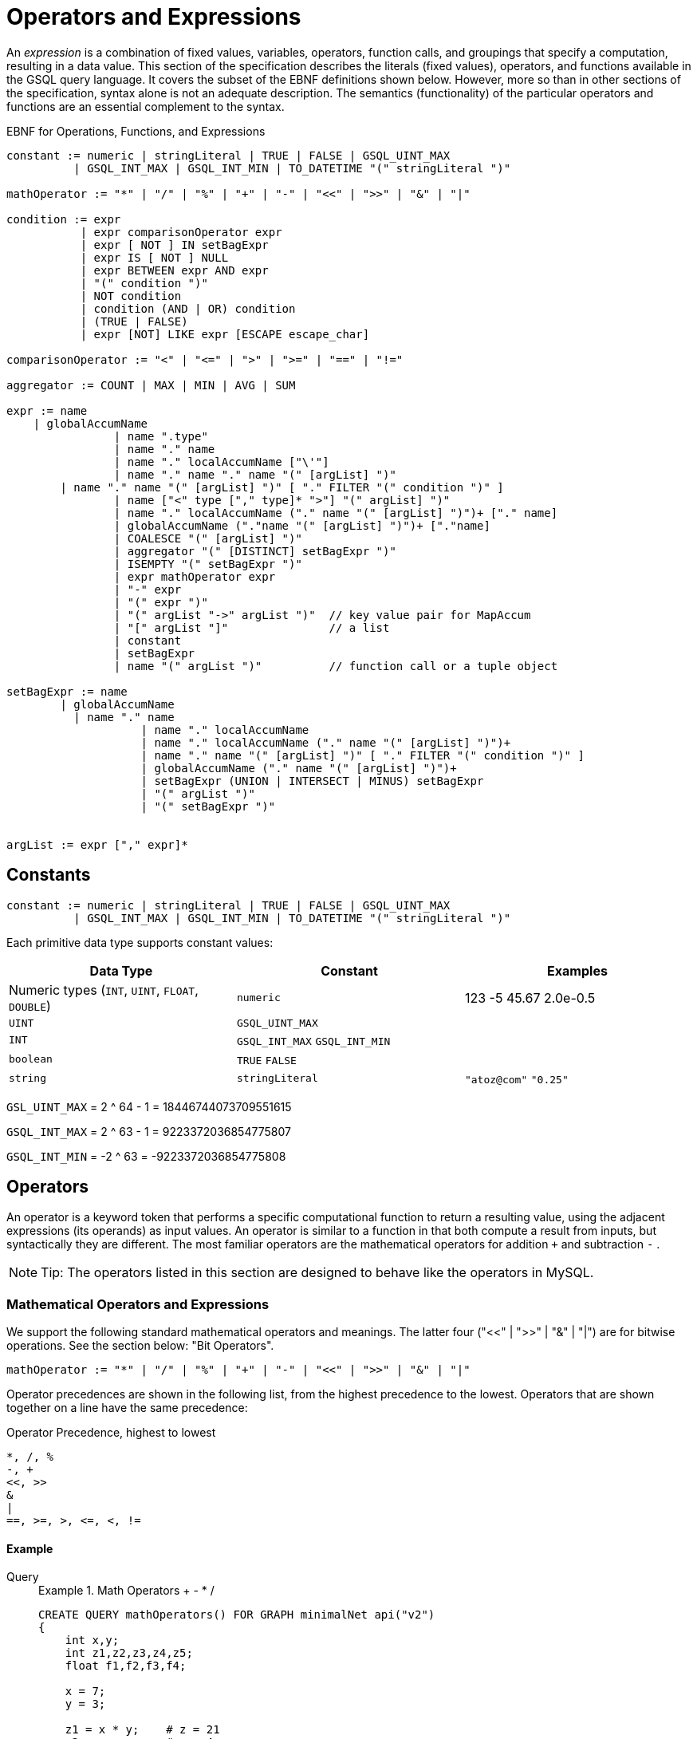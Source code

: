 = Operators and Expressions

An _expression_ is a combination of fixed values, variables, operators, function calls, and groupings that specify a computation, resulting in a data value. This section of the specification describes the literals (fixed values), operators, and functions available in the GSQL query language. It covers the subset of the EBNF definitions shown below. However, more so than in other sections of the specification, syntax alone is not an adequate description. The semantics (functionality) of the particular operators and functions are an essential complement to the syntax.

.EBNF for Operations, Functions, and Expressions
[source,ebnf]
----
constant := numeric | stringLiteral | TRUE | FALSE | GSQL_UINT_MAX
          | GSQL_INT_MAX | GSQL_INT_MIN | TO_DATETIME "(" stringLiteral ")"

mathOperator := "*" | "/" | "%" | "+" | "-" | "<<" | ">>" | "&" | "|"

condition := expr
           | expr comparisonOperator expr
           | expr [ NOT ] IN setBagExpr
           | expr IS [ NOT ] NULL
           | expr BETWEEN expr AND expr
           | "(" condition ")"
           | NOT condition
           | condition (AND | OR) condition
           | (TRUE | FALSE)
           | expr [NOT] LIKE expr [ESCAPE escape_char]

comparisonOperator := "<" | "<=" | ">" | ">=" | "==" | "!="

aggregator := COUNT | MAX | MIN | AVG | SUM

expr := name
    | globalAccumName
		| name ".type"
		| name "." name
		| name "." localAccumName ["\'"]
		| name "." name "." name "(" [argList] ")"
        | name "." name "(" [argList] ")" [ "." FILTER "(" condition ")" ]
		| name ["<" type ["," type]* ">"] "(" argList] ")"
		| name "." localAccumName ("." name "(" [argList] ")")+ ["." name]
		| globalAccumName ("."name "(" [argList] ")")+ ["."name]
		| COALESCE "(" [argList] ")"
		| aggregator "(" [DISTINCT] setBagExpr ")"
		| ISEMPTY "(" setBagExpr ")"
		| expr mathOperator expr
		| "-" expr
		| "(" expr ")"
		| "(" argList "->" argList ")"	// key value pair for MapAccum
		| "[" argList "]"               // a list
		| constant
		| setBagExpr
		| name "(" argList ")"          // function call or a tuple object
		
setBagExpr := name
        | globalAccumName
    	  | name "." name
		    | name "." localAccumName
		    | name "." localAccumName ("." name "(" [argList] ")")+
		    | name "." name "(" [argList] ")" [ "." FILTER "(" condition ")" ]
		    | globalAccumName ("." name "(" [argList] ")")+
		    | setBagExpr (UNION | INTERSECT | MINUS) setBagExpr
		    | "(" argList ")"
		    | "(" setBagExpr ")"


argList := expr ["," expr]*
----



== Constants

[source,ebnf]
----
constant := numeric | stringLiteral | TRUE | FALSE | GSQL_UINT_MAX
          | GSQL_INT_MAX | GSQL_INT_MIN | TO_DATETIME "(" stringLiteral ")"
----

Each primitive data type supports constant values:

|===
| Data Type | Constant | Examples

| Numeric types (`INT`, `UINT`, `FLOAT`, `DOUBLE`)
| `numeric`
| 123  -5  45.67  2.0e-0.5

| `UINT`
| `GSQL_UINT_MAX`
|

| `INT`
| `GSQL_INT_MAX`  `GSQL_INT_MIN`
|

| `boolean`
| `TRUE`  `FALSE`
|

| `string`
| `stringLiteral`
| `"atoz@com"`  `"0.25"`
|===

`GSL_UINT_MAX` = 2 {caret} 64 - 1 = 18446744073709551615

`GSQL_INT_MAX` = 2 {caret} 63 - 1 =  9223372036854775807

`GSQL_INT_MIN` = -2 {caret} 63     = -9223372036854775808

== Operators

An operator is a keyword token that performs a specific computational function to return a resulting value, using the adjacent expressions (its operands) as input values.  An operator is similar to a function in that both compute a result from inputs, but syntactically they are different. The most familiar operators are the mathematical operators for addition  `+`  and subtraction  `-` .

[NOTE]
====
Tip: The operators listed in this section are designed to behave like the operators in MySQL.
====

=== Mathematical Operators and Expressions

We support the following standard mathematical operators and meanings. The latter four ("<<" | ">>" | "&" | "|") are for bitwise operations.  See the section below: "Bit Operators".

[source,ebnf]
----
mathOperator := "*" | "/" | "%" | "+" | "-" | "<<" | ">>" | "&" | "|"
----

Operator precedences are shown in the following list, from the highest precedence to the lowest. Operators that are shown together on a line have the same precedence:

.Operator Precedence, highest to lowest
[source,test]
----
*, /, %
-, +
<<, >>
&
|
==, >=, >, <=, <, !=
----


==== Example
[tabs]
====
Query::
+
--
.Example 1. Math Operators + - * /
[source,gsql]
----
CREATE QUERY mathOperators() FOR GRAPH minimalNet api("v2")
{
    int x,y;
    int z1,z2,z3,z4,z5;
    float f1,f2,f3,f4;

    x = 7;
    y = 3;

    z1 = x * y;    # z = 21
    z2 = x - y;    # z = 4
    z3 = x + y;    # z = 10
    z4 = x / y;    # z = 2
    z5 = x / 4.0;  # z = 1
    f1 = x / y;    # v = 2
    f2 = x / 4.0;  # v = 1.75
    f3 = x % 3;    # v = 1
    f4 = x % y;    # z = 1

    PRINT x,y;
    PRINT z1 AS xTIMESy, z2 AS xMINUSy, z3 AS xPLUSy, z4 AS xDIVy, z5 AS xDIV4f;
    PRINT f1 AS xDIVy,   f2 AS xDIV4f,  f3 AS xMOD3,  f4 AS xMODy;
}
----
--
Results::
+
--
.mathOperators.json Results
[source,gsql]
----
GSQL > RUN QUERY mathOperators()
{
  "error": false,
  "message": "",
  "version": {
    "edition": "developer",
    "schema": 0,
    "api": "v2"
  },
  "results": [
    {
      "x": 7,
      "y": 3
    },
    {
      "xTIMESy": 21,
      "xPLUSy": 10,
      "xMINUSy": 4,
      "xDIVy": 2,
      "xDIV4f": 1
    },
    {
      "xMODy": 1,
      "xMOD3": 1,
      "xDIVy": 2,
      "xDIV4f": 1.75
    }
  ]
}
----
--
====


=== Boolean Operators

We support the standard Boolean operators and standard order of precedence: AND, OR, NOT

=== Bit Operators

Bit operators (<<, >>, &, and |) operate on integers and return an integer.

.Bit Operators
[source,gsql]
----
CREATE QUERY bitOperationTest() FOR GRAPH minimalNet{
  PRINT 80 >> 2;     # 20
  PRINT 80 << 2;     # 320
  PRINT 2 + 80 >> 4; # 5
  PRINT 2 | 3 ;      # 3
  PRINT 2 & 3 ;      # 2
  PRINT 2 | 3 + 2;   # 7
  PRINT 2 & 3 - 2;   # 0
}
----

=== String Operators

Operator + can be used for concatenating strings.

=== Tuple Fields

The fields of the tuple can be accessed using the dot operator.

== Comparison Operators and Conditions

A condition is an expression that evaluates to a boolean value of either true or false. One type of condition uses the familiar comparison operators. A comparison operator compares two numeric or string values.

[source,ebnf]
----
comparisonOperator := "<" | "<=" | ">" | ">=" | "==" | "!="

condition := expr
           | expr comparisonOperator expr
           | expr [ NOT ] IN setBagExpr
           | expr IS [ NOT ] NULL
           | expr BETWEEN expr AND expr
           | "(" condition ")"
           | NOT condition
           | condition (AND | OR) condition
           | (TRUE | FALSE)
           | expr [NOT] LIKE expr [ESCAPE escape_char]
----

Strings are compared based on standard lexicographical ordering: +
(space) < (digit) < (uppercase_letter) < (lowercase_letter).

[NOTE]
====
The comparison operators treat the STRING COMPRESS type as though it is STRING type.
====

=== BETWEEN expr AND expr

The expression expr1 BETWEEN expr2 AND expr3 is true if the value expr1 is in the range from expr2 to expr3, including the endpoint values. Each expression must be numeric.

" expr1 BETWEEN expr2 AND expr3 " is equivalent to " expr1 <= expr3 AND expr1 >= expr2".

.BETWEEN AND example

[source,gsql]
----
CREATE QUERY mathOperatorBetween() FOR GRAPH minimalNet
{
    int x;
    bool b;
    x = 1;
    b = (x BETWEEN 0 AND 100); PRINT b;  # True
    b = (x BETWEEN 1 AND 2); PRINT b;    # True
    b = (x BETWEEN 0 AND 1); PRINT b;    # True
}
----

=== IS NULL, IS NOT NULL

IS NULL and IS NOT NULL can be used for checking whether an optional parameter is given any value.


==== Example

[tabs]
====
Query::
+
--
.IS NULL example
[source,gsql]
----
CREATE QUERY parameterIsNULL (INT p) FOR GRAPH minimalNet {
  IF p IS NULL THEN
    PRINT "p is null";
  ELSE
    PRINT "p is not null";
  END;
}
----
--
Results::
+
--
.parameterIsNULL.json Results
[source,gsql]
----
GSQL > RUN QUERY parameterIsNULL(_)
{
  "error": false,
  "message": "",
  "version": {
    "edition": "developer",
    "schema": 0,
    "api": "v2"
  },
  "results": [{"p is null": "p is null"}]
}
GSQL > RUN QUERY parameterIsNULL(3)
{
  "error": false,
  "message": "",
  "version": {
    "edition": "developer",
    "schema": 0,
    "api": "v2"
  },
  "results": [{"p is not null": "p is not null"}]
}
----
--
====


[WARNING]
====
Every attribute value stored in GSQL is a valid value, so IS NULL and IS NOT NULL is only effective for query parameters.
====

=== LIKE

[source,gsql]
----
expr [NOT] LIKE expr [ESCAPE escape_char]
----

The `LIKE` operator is used for string pattern matching and can only be used in `WHERE` clauses. The expression ``string1 LIKE string_pattern``evaluates to boolean true if `string1` __matches the pattern in `string_pattern`; otherwise, it is false.

Both operands must be strings. Additionally, while `string1` can be a function call (e.g. `lower(string_variable)`, `string_pattern` must be a string literal or a parameter. A `string_pattern` __can contain characters as well as the following wildcard and other special symbols, in order to express a pattern (``<char_list>``indicates a placeholder):

|===
| Character or syntax | Description | Example

| `%`
| Matches zero or more characters.
| `%abc%` matches any string which contains the sequence `"abc"`.

| `_`(underscore)
| Matches any single character.
| ``_abc_e``matches any 6-character string where the 2nd to 4th characters are `"abc"` and the last character is `"e"`.

| `[<char_list>]`
| Matches any character in a char list. A char list is a concatenated character set, with no separators.
| ``[Tiger]``matches either `T`, `i`, `g`, `e`, or `r`.

| `+[^<char_list>]+`
| Matches any character NOT in a char list.
| ``+[^qxz]+``matches any character other than `q`, `x`, or `z`.

| `[!<char_list>]`
| Matches any character NOT in a char list.
|

| `α-β`
| (Special syntax within a char list) matches a character in the range from α to β. A char list can have multiple ranges.
| ``[a-mA-M0-3]``matches a letter from a to m, upper or lower case, or a digit from 0 to 3.

| `\\`
| (Special syntax within a char list)  matches the character `\`
|

| `\\]`
| (Special syntax within a char list) matches the character `]` No special treatment is needed for [ inside a char list.
| ``%[\\]!]``matches any string which ends with either `]` or `!`
|===

==== `ESCAPE escape_char`

The optional `ESCAPE escape_char` clause is used to define an escape character. When `escape_char` occurs in `string_pattern`, then the next character is interpreted literally, instead of as a pattern matching operator. For example, if we want to specify the pattern "any string ending with the `'%'` character", we could use +
`"%\%" ESCAPE "\"`

The first `"%"` has its usual pattern-matching meaning "zero or more characters".  +
`"\%"` means a literal percentage character, because it starts with the escape character `"\"`.

==== Example

[tabs]
====
Query::
+
--
.Example query using LIKE operator
[source,gsql]
----
CREATE QUERY printAPosts(/* Parameters here */) FOR GRAPH socialNet {
  /* Write query logic here */
  posts = {post.*};
	aPosts = SELECT v FROM posts:v		
                WHERE v.subject LIKE "%a%";  // Return all posts that has the
                                             // character "a" in its subject
	PRINT aPosts;
}
----
--

Results::
+
--
[source,json]
----
{
  "error": false,
  "message": "",
  "version": {
    "schema": 0,
    "edition": "enterprise",
    "api": "v2"
  },
  "results": [{"aPosts": [
    {
      "v_id": "2",
      "attributes": {
        "postTime": "2011-02-03 01:02:42",
        "subject": "query languages"
      },
      "v_type": "post"
    },
    {
      "v_id": "8",
      "attributes": {
        "postTime": "2011-02-03 17:05:52",
        "subject": "cats"
      },
      "v_type": "post"
    },
    {
      "v_id": "0",
      "attributes": {
        "postTime": "2010-01-12 11:22:05",
        "subject": "Graphs"
      },
      "v_type": "post"
    },
    {
      "v_id": "1",
      "attributes": {
        "postTime": "2011-03-03 23:02:00",
        "subject": "tigergraph"
      },
      "v_type": "post"
    }
  ]}]
}
----
--
====

== Vertex, edge, and accumulator attributes

=== Accessing attributes

Attributes on vertices or edges are defined in the graph schema. Additionally, each vertex and edge has a built-in STRING attribute called *type* which represents the user-defined type of that edge or vertex. These attributes, including *type,* can be accessed for a particular edge or vertex with the dot operator:

.Accessing attributes with a known name.
[source,ebnf]
----
name ".type"   // read only. Returns vertexType or edgeType of name
name "." attrName // read/write. Accesses attribute called attrName
----


.Dynamic query support
[NOTE]
====
The name of the attribute can be parameterized using the *getAttr* and *setAttr* xref:querying:func/vertex-methods.adoc[vertex functions], described later in this section. This allows you to write xref:querying:query-operations.adoc#_dynamic_querying[dynamic query] procedures where the attribute names are specified when you run the query.
====

For example, the following code snippet shows two different SELECT statements which produce equivalent results. The first uses the dot operator on the vertex variable *v* to access the "subject" attribute, which is defined in the graph schema. The FROM clause in the first SELECT statement necessitates that any target vertices will be of type "post" (also defined in the graph schema). The second SELECT schema checks that the vertex variable v's type is a "post" vertex by using the dot operator to access the built-in *type* attribute.

==== Example
[tabs]
====
Query::
+
--
.Accessing vertex variable attributes
[source,gsql]
----
CREATE QUERY coffeeRelatedPosts() FOR GRAPH socialNet
{
    allVertices = {ANY};
    results = SELECT v FROM allVertices:s -(:e)-> post:v WHERE v.subject == "coffee";
    PRINT results;
    results = SELECT v FROM allVertices:s -(:e)-> :v WHERE v.type == "post" AND v.subject == "coffee";
    PRINT results;
}
----
--

Results::
+
--
.Results for Query `coffeeRelatedPosts`
[source,json]
----
{
  "error": false,
  "message": "",
  "version": {
    "edition": "developer",
    "schema": 0,
    "api": "v2"
  },
  "results": [
    {"results": [{
      "v_id": "4",
      "attributes": {
        "postTime": "2011-02-07 05:02:51",
        "subject": "coffee"
      },
      "v_type": "post"
    }]},
    {"results": [{
      "v_id": "4",
      "attributes": {
        "postTime": "2011-02-07 05:02:51",
        "subject": "coffee"
      },
      "v_type": "post"
    }]}
  ]
}
----
--
====


=== Accumulator Functions

This section describes functions that apply to all or most accumulators. Other accumulator functions for each accumulator type are illustrated in the "Accumulator Type" section.

==== Previous value of accumulator

The tick operator ( ' ) can be used to read the value of an accumulator as it was at the start an ACCUM clause, before any changes that took place within the ACCUM clause. It can only be used in the POST-ACCUM clause. A typical use is to compare the value of the accumulator before and after the ACCUM clause.  The PageRank algorithm provides a good example:

[source,gsql]
----
v = SELECT s
    FROM start:s - (e_type:e) -> :t
    ACCUM t.@received_score += s.@score/(s.outdegree(e_type))
    POST-ACCUM s.@score = (1.0 - damping) + damping * s.@received_score,
               s.@received_score = 0,
               @@max_diff += abs(s.@score - s.@score');
----

In the last line, we compute `@@max_diff` as the absolute value of the difference between the post-ACCUM score (`s.@score`) and the pre-ACCUM score (`s.@score'`).

== Set/Bag Expression and Operators

SELECT blocks take an input vertex set and perform various selection and filtering operations to produce an output set. Therefore, _set/bag expressions_ and their operators are a useful and powerful part of the GSQL query language. A set/bag expression can use either SetAccum or BagAccum.

.EBNF
[source,ebnf]
----
setBagExpr := name
        | globalAccumName
    	  | name "." name
		    | name "." localAccumName
		    | name "." localAccumName ("." name "(" [argList] ")")+
		    | name "." name "(" [argList] ")" [ "." FILTER "(" condition ")" ]
		    | globalAccumName ("." name "(" [argList] ")")+
		    | setBagExpr (UNION | INTERSECT | MINUS) setBagExpr
		    | "(" argList ")"
		    | "(" setBagExpr ")"
----



=== Set/Bag expression operators - UNION, INTERSECT, MINUS

The operators are straightforward, when two operands are both sets, the result expression is a set.
When at least one operand is a bag, the result expression is a bag.
If one operand is a bag and the other is a set, the operator treats the set operand as a bag containing one of each value.

==== Set/bag operator examples
[tabs]
====
Query::
+
--
.Set/Bag Operator Examples
[source,gsql]
----
# Demonstrate Set & Bag operators
CREATE QUERY setOperatorsEx() FOR GRAPH minimalNet   {
  SetAccum<INT> @@setA, @@setB, @@AunionB, @@AintsctB, @@AminusB;
  BagAccum<INT> @@bagD, @@bagE, @@DunionE, @@DintsctE, @@DminusE;
  BagAccum<INT> @@DminusA, @@DunionA, @@AunionBbag;

  BOOL x;

  @@setA = (1,2,3,4);      PRINT @@setA;
  @@setB = (2,4,6,8);      PRINT @@setB;

  @@AunionB = @@setA UNION @@setB ;      PRINT @@AunionB;   // (1, 2, 3, 4, 6, 8)
  @@AintsctB = @@setA INTERSECT @@setB;  PRINT @@AintsctB;   // (2, 4)
  @@AminusB = @@setA MINUS @@setB ;      PRINT @@AminusB;   // C = (1, 3)

  @@bagD = (1,2,2,3);      PRINT @@bagD;
  @@bagE = (2,3,5,7);      PRINT @@bagE;

  @@DunionE = @@bagD UNION @@bagE;     PRINT @@DunionE;   // (1, 2, 2, 2, 3, 3, 5, 7)
  @@DintsctE = @@bagD INTERSECT @@bagE; PRINT @@DintsctE; // (2, 3)
  @@DminusE = @@bagD MINUS @@bagE;     PRINT @@DminusE;   // (1, 2)
  @@DminusA = @@bagD MINUS @@setA;     PRINT @@DminusA;   // (2)
  @@DunionA = @@bagD UNION @@setA;     PRINT @@DunionA;   // (1, 1, 2, 2, 2, 3, 3, 4)
                                                          // because bag UNION set is a bag
  @@AunionBbag = @@setA UNION @@setB;  PRINT @@AunionBbag;  // (1, 2, 3, 4, 6, 8)
                                                          // because set UNION set is a set
}
----
--

Results::
+
--
.setOperatorsEx Query Results
[source,gsql]
----
GSQL > RUN QUERY setOperatorsEx()
{
  "error": false,
  "message": "",
  "version": {
    "edition": "developer",
    "schema": 0,
    "api": "v2"
  },
  "results": [ {"@@setA": [ 4, 3, 2, 1 ]},
    {"@@setB": [ 8, 6, 4, 2 ]},
    {"@@AunionB": [ 4, 3, 2, 1, 8, 6 ]},
    {"@@AintsctB": [ 4, 2 ]},
    {"@@AminusB": [ 3, 1 ]},
    {"@@bagD": [ 1, 2, 2, 3 ]},
    {"@@bagE": [ 2, 7, 3, 5 ]},
    {"@@DunionE": [ 1, 2, 2, 2, 3, 3, 7, 5 ]},
    {"@@DintsctE": [ 2, 3 ]},
    {"@@DminusE": [ 1, 2 ]},
    {"@@DminusA": [2]},
    {"@@DunionA": [ 1, 1, 2, 2, 2, 3, 3, 4 ]},
    {"@@AunionBbag": [ 6, 8, 1, 2, 3, 4 ]}
  ]
}
----
--
====


The result of these operators is another set or bag, so these operations can be nested and chained to form more complex expressions, such as

[source,text]
----
(setBagExpr_A INTERSECT (setBagExpr_B UNION setBagExpr_C) ) MINUS setBagExpr_D
----

=== Set/Bag Expression Membership Operators

For example , suppose setBagExpr_A is ("a", "b", "c")

[source,text]
----
"a" IN setBagExpr_A            => true
"d" IN setBagExpr_A            => false
"a" NOT IN setBagExpr_A        => false
"d" NOT IN setBagExpr_A        => true
----

The IN and NOT IN operators support all base types on the left-hand side, and any set/bag expression on the right-hand side. The base type must be the same as the accumulator's element type. IN and NOT IN return a BOOL value.

The following example uses NOT IN to exclude neighbors that are on a blocked list.

==== Example
[tabs]
====
Query::
+
--
.Set Membership example
[source,gsql]
----
CREATE QUERY friendsNotInblockedlist (VERTEX<person> seed, SET<VERTEX<person>> blockedList) FOR GRAPH socialNet `{
  Start = {seed};
  Result = SELECT v
      FROM Start:s-(friend:e)-person:v
      WHERE v NOT IN blockedList;
  PRINT Result;
}
----
--

Result::
+
--
.Results for Query `friendsNotInblockedlist`
[source,gsql]
----
GSQL > RUN QUERY friendsNotInblockedlist("person1", ["person2"])
{
  "error": false,
  "message": "",
  "version": {
    "edition": "developer",
    "schema": 0,
    "api": "v2"
  },
  "results": [{"Result": [{
    "v_id": "person8",
    "attributes": {
      "gender": "Male",
      "id": "person8"
    },
    "v_type": "person"
  }]}]
}
----
--
====


== Subqueries

A query defined with a `RETURNS` header following its `CREATE` statement is called a subquery. A subquery acts as a callable function in GSQL. They take parameters, perform a set of actions, and return a value at the end. A subquery must end with a xref:querying:output-statements-and-file-objects.adoc[return statement] to pass its output value to a query. Exactly one type is allowed in the `RETURNS` header, and thus the `RETURN` statement can only return one expression.

A subquery must be created before the query that calls the subquery. A subquery must be installed either before or in the same `INSTALL QUERY` command with the query that calls the subquery.

.Main Components of a Subquery
[source,gsql]
----
CREATE QUERY <query_name>() FOR GRAPH <graph_name> // Parameters are optional
RETURNS (INT) /* A subquery has a RETURNS header specifying
                              its return type */
{
    // ...
    // Query body goes here
    // ...
    RETURN <return_value> /* The return statement of a subquery. Return
                            value must be the same type as specified in
                            the RETURNS header */
}
----



=== Parameter types

A subquery parameter can only be one of the following types:

* Primitives: `INT`, `UINT`, `FLOAT`, `DOUBLE`, `STRING`, `BOOL`
* `VERTEX`
* A set or bag of primitive or `VERTEX` elements

=== Return types

A subquery's return value can be any base type or accumulator type with the following exceptions.

* If the return type is a user-defined tuple type, a HeapAccum type, or a GroupByAccum type,  the user-defined types must be xref:ddl-and-loading:defining-a-graph-schema.adoc#_catalog_level_typedef[defined at the catalog level].
* If the return type is a `BagAccum`. `SetAccum`, or `ListAccum` with a tuple as its element, the tuple does not need to be defined at the catalog level and can be anonymous.

=== *Recursive subqueries*

Recursion is supported for subqueries and a subquery can call itself. Here is an example of a recursive subquery: The following subquery takes a set of persons as starting points, and returns all the friends within a given distance.

[NOTE]
====
While recursive subqueries may look simpler in writing, they are usually not as efficient as iterative subqueries in GSQL.
====

==== Example
[tabs]
====
Subquery::
+
--
[source,gsql]
----
CREATE QUERY subFindFriendsInDistance(SET<VERTEX> seeds, INT distance)
FOR GRAPH friendNet RETURNS (SET<VERTEX>)
{
	IF distance <= 0 THEN   // Base case
	// When distance is 0, return the seed vertices themselves
	  RETURN seeds;
	ELSE
    seed_vs = seeds; // Initialize starting vertices
    // Select 1-hop neighbors from the starting points
	  next_vs = SELECT v FROM seed_vs -(friendship:e)- :v;
		// Find the (distance-1)-hop neighbors of the 1-hop neighbors
		// and return the union of the starting vertices and neighbors
	  RETURN seeds UNION subFindFriendsInDistance(next_vs, distance - 1);
  END;
}
----
--
Query::
+
--
[source, gsql]
----
CREATE QUERY findFriendsInDistance(Vertex<person> p, INT distance) FOR GRAPH friendNet {

	seed = {p};
  //PRINT All Persons;
	PRINT subFindFriendsInDistance(seed, distance) AS friends;
}
----
--

Result::
+
--
Test cases: Starting from `person1`, search to a distance of 1 and a distance of 2.

.`GSQL> RUN QUERY findFriendsInDistance("person1", 1)`
[source,bash]
----
[
  {
    "friends": [
      "person4",
      "person3",
      "person2",
      "person1"
    ]
  }
]
GSQL> RUN QUERY findFriendsInDistance("person1", 2)
[
  {
    "friends": [
      "person4",
      "person9",
      "person3",
      "person2",
      "person6",
      "person8",
      "person1"
    ]
  }
]
----
--
====

== Examples of Expressions

Below is a list of examples of expressions. Note that ( argList ) is a set/bag expression, while [ argList ] is a list expression.

[tabs]
====
Query::
+
--
.Expression Examples
[source,gsql]
----
#Show various types of expressions
CREATE QUERY expressionEx() FOR GRAPH workNet {
  TYPEDEF tuple<STRING countryName, STRING companyName> companyInfo;

  ListAccum<STRING> @companyNames;
  SumAccum<INT> @companyCount;
  SumAccum<INT> @numberOfRelationships;
  ListAccum<companyInfo> @info;
  MapAccum< STRING,ListAccum<STRING> > @@companyEmployeeRelationships;
  SumAccum<INT> @@totalRelationshipCount;

  ListAccum<INT> @@valueList;
  SetAccum<INT> @@valueSet;

  SumAccum<INT> @@a;
  SumAccum<INT> @@b;

  #expr := constant
  @@a = 10;

  #expr := ["@@"] name
  @@b = @@a;

  #expr := expr mathOperator expr
  @@b = @@a + 5;

  #expr := "(" expr ")"
  @@b = (@@a + 5);

  #expr := "-" expr
  @@b = -(@@a + 5);

  PRINT @@a, @@b;

  #expr := "[" argList "]"   // a list
  @@valueList = [1,2,3,4,5];
  @@valueList += [24,80];

  #expr := "(" argList ")"  // setBagExpr
  @@valueSet += (1,2,3,4,5);

  #expr := ( COUNT | ISEMPTY | MAX | MIN | AVG | SUM ) "(" setBagExpr ")"
  PRINT MAX(@@valueList);
  PRINT AVG(@@valueList);

  seed = {ANY};

  company1 = SELECT t FROM seed:s -(worksFor)-> :t WHERE (s.id == "company1");
  company2 = SELECT t FROM seed:s -(worksFor)-> :t WHERE (s.id == "company2");

  #expr := setBagExpr
  worksForBoth = company1 INTERSECT company2;
  PRINT worksForBoth;

  #expr := name "." "type"
  employees = SELECT s FROM seed:s WHERE (s.type == "person");

  employees = SELECT s FROM employees:s -(worksFor)-> :t

    ACCUM
      #expr := name "." ["@"] name
      s.@companyNames += t.id,

      #expr := name "."name "(" [argList] ")" [ "."FILTER "(" condition ")" ]
      s.@numberOfRelationships += s.outdegree(),

      #expr := name ["<" type ["," type"]* ">"] "(" [argList] ")"
      s.@info += companyInfo(t.country, t.id)

   POST-ACCUM
     #expr := name "."localAccumName ("."name "(" [argList] ")")+ ["."name]
     s.@companyCount += s.@companyNames.size(),

    #expr := name "."localAccumName ["\'"]
    @@totalRelationshipCount += s.@companyCount,

  FOREACH comp IN s.@companyNames DO
     #expr := "(" argList "->" argList ")"
     @@companyEmployeeRelationships += (s.id -> comp)
  END;

  PRINT employees;
  PRINT @@totalRelationshipCount;
  PRINT @@companyEmployeeRelationships;

  #expr := globalAccumName ("."name "(" [argList] ")")+ ["."name]
  PRINT @@companyEmployeeRelationships.size();
}
----
--


Results::
+
--
.expressionEx.json Results
[source,json]
----
{
  "error": false,
  "message": "",
  "version": {
    "edition": "developer",
    "schema": 0,
    "api": "v2"
  },
  "results": [
    {
      "@@a": 10,
      "@@b": -15
    },
    {"max(@@valueList)": 80},
    {"avg(@@valueList)": 17},
    {"worksForBoth": [
      {
        "v_id": "person2",
        "attributes": {
          "interestList": ["engineering"],
          "@companyCount": 0,
          "@numberOfRelationships": 0,
          "skillSet": [ 6, 5, 3, 2 ],
          "skillList": [ 2, 3, 5, 6 ],
          "locationId": "chn",
          "interestSet": ["engineering"],
          "@info": [],
          "id": "person2",
          "@companyNames": []
        },
        "v_type": "person"
      },
      {
        "v_id": "person1",
        "attributes": {
          "interestList": [ "management", "financial" ],
          "@companyCount": 0,
          "@numberOfRelationships": 0,
          "skillSet": [ 3, 2, 1 ],
          "skillList": [ 1, 2, 3 ],
          "locationId": "us",
          "interestSet": [ "financial", "management" ],
          "@info": [],
          "id": "person1",
          "@companyNames": []
        },
        "v_type": "person"
      }
    ]},
    {"employees": [
      {
        "v_id": "person4",
        "attributes": {
          "interestList": ["football"],
          "@companyCount": 1,
          "@numberOfRelationships": 1,
          "skillSet": [ 10, 1, 4 ],
          "skillList": [ 4, 1, 10 ],
          "locationId": "us",
          "interestSet": ["football"],
          "@info": [{ "companyName": "company2", "countryName": "chn" }],
          "id": "person4",
          "@companyNames": ["company2"]
        },
        "v_type": "person"
      },
      {
        "v_id": "person12",
        "attributes": {
          "interestList": [
            "music",
            "engineering",
            "teaching",
            "teaching",
            "teaching"
          ],
          "@companyCount": 1,
          "@numberOfRelationships": 1,
          "skillSet": [ 2, 5, 1 ],
          "skillList": [ 1, 5, 2, 2, 2 ],
          "locationId": "jp",
          "interestSet": [ "teaching", "engineering", "music" ],
          "@info": [{ "companyName": "company4", "countryName": "us" }],
          "id": "person12",
          "@companyNames": ["company4"]
        },
        "v_type": "person"
      },
      {
        "v_id": "person3",
        "attributes": {
          "interestList": ["teaching"],
          "@companyCount": 1,
          "@numberOfRelationships": 1,
          "skillSet": [ 6, 1, 4 ],
          "skillList": [ 4, 1, 6 ],
          "locationId": "jp",
          "interestSet": ["teaching"],
          "@info": [{ "companyName": "company1", "countryName": "us" }],
          "id": "person3",
          "@companyNames": ["company1"]
        },
        "v_type": "person"
      },
      {
        "v_id": "person9",
        "attributes": {
          "interestList": [ "financial", "teaching" ],
          "@companyCount": 2,
          "@numberOfRelationships": 4,
          "skillSet": [ 2, 7, 4 ],
          "skillList": [ 4, 7, 2 ],
          "locationId": "us",
          "interestSet": [ "teaching", "financial" ],
          "@info": [
            {
              "companyName": "company3",
              "countryName": "jp"
            },
            {
              "companyName": "company2",
              "countryName": "chn"
            }
          ],
          "id": "person9",
          "@companyNames": [ "company3", "company2" ]
        },
        "v_type": "person"
      },
      {
        "v_id": "person11",
        "attributes": {
          "interestList": [ "sport", "football" ],
          "@companyCount": 1,
          "@numberOfRelationships": 1,
          "skillSet": [10],
          "skillList": [10],
          "locationId": "can",
          "interestSet": [ "football", "sport" ],
          "@info": [{ "companyName": "company5", "countryName": "can" }],
          "id": "person11",
          "@companyNames": ["company5"]
        },
        "v_type": "person"
      },
      {
        "v_id": "person10",
        "attributes": {
          "interestList": [ "football", "sport" ],
          "@companyCount": 2,
          "@numberOfRelationships": 4,
          "skillSet": [3],
          "skillList": [3],
          "locationId": "us",
          "interestSet": [ "sport", "football" ],
          "@info": [
            {
              "companyName": "company3",
              "countryName": "jp"
            },
            {
              "companyName": "company1",
              "countryName": "us"
            }
          ],
          "id": "person10",
          "@companyNames": [ "company3", "company1" ]
        },
        "v_type": "person"
      },
      {
        "v_id": "person7",
        "attributes": {
          "interestList": [ "art", "sport" ],
          "@companyCount": 2,
          "@numberOfRelationships": 4,
          "skillSet": [ 6, 8 ],
          "skillList": [ 8, 6 ],
          "locationId": "us",
          "interestSet": [ "sport", "art" ],
          "@info": [
            {
              "companyName": "company3",
              "countryName": "jp"
            },
            {
              "companyName": "company2",
              "countryName": "chn"
            }
          ],
          "id": "person7",
          "@companyNames": [ "company3", "company2" ]
        },
        "v_type": "person"
      },
      {
        "v_id": "person1",
        "attributes": {
          "interestList": [ "management", "financial" ],
          "@companyCount": 2,
          "@numberOfRelationships": 4,
          "skillSet": [ 3, 2, 1 ],
          "skillList": [ 1, 2, 3 ],
          "locationId": "us",
          "interestSet": [ "financial", "management" ],
          "@info": [
            {
              "companyName": "company2",
              "countryName": "chn"
            },
            {
              "companyName": "company1",
              "countryName": "us"
            }
          ],
          "id": "person1",
          "@companyNames": [ "company2", "company1" ]
        },
        "v_type": "person"
      },
      {
        "v_id": "person5",
        "attributes": {
          "interestList": [ "sport", "financial", "engineering" ],
          "@companyCount": 1,
          "@numberOfRelationships": 1,
          "skillSet": [ 5, 2, 8 ],
          "skillList": [ 8, 2, 5 ],
          "locationId": "can",
          "interestSet": [ "engineering", "financial", "sport" ],
          "@info": [{ "companyName": "company2", "countryName": "chn" }],
          "id": "person5",
          "@companyNames": ["company2"]
        },
        "v_type": "person"
      },
      {
        "v_id": "person6",
        "attributes": {
          "interestList": [ "music", "art" ],
          "@companyCount": 1,
          "@numberOfRelationships": 1,
          "skillSet": [ 10, 7 ],
          "skillList": [ 7, 10 ],
          "locationId": "jp",
          "interestSet": [ "art", "music" ],
          "@info": [{ "companyName": "company1", "countryName": "us" }],
          "id": "person6",
          "@companyNames": ["company1"]
        },
        "v_type": "person"
      },
      {
        "v_id": "person2",
        "attributes": {
          "interestList": ["engineering"],
          "@companyCount": 2,
          "@numberOfRelationships": 4,
          "skillSet": [ 6, 5, 3, 2 ],
          "skillList": [ 2, 3, 5, 6 ],
          "locationId": "chn",
          "interestSet": ["engineering"],
          "@info": [
            {
              "companyName": "company2",
              "countryName": "chn"
            },
            {
              "companyName": "company1",
              "countryName": "us"
            }
          ],
          "id": "person2",
          "@companyNames": [ "company2", "company1" ]
        },
        "v_type": "person"
      },
      {
        "v_id": "person8",
        "attributes": {
          "interestList": ["management"],
          "@companyCount": 1,
          "@numberOfRelationships": 1,
          "skillSet": [ 2, 5, 1 ],
          "skillList": [ 1, 5, 2 ],
          "locationId": "chn",
          "interestSet": ["management"],
          "@info": [{ "companyName": "company1", "countryName": "us" }],
          "id": "person8",
          "@companyNames": ["company1"]
        },
        "v_type": "person"
      }
    ]},
    {"@@totalRelationshipCount": 17},
    {"@@companyEmployeeRelationships": {
      "person4": ["company2"],
      "person3": ["company1"],
      "person2": [ "company2", "company1" ],
      "person1": [ "company2", "company1" ],
      "person9": [ "company3", "company2" ],
      "person12": ["company4"],
      "person8": ["company1"],
      "person7": [ "company3", "company2" ],
      "person6": ["company1"],
      "person10": [ "company3", "company1" ],
      "person5": ["company2"],
      "person11": ["company5"]
    }},
    {"@@companyEmployeeRelationships.size()": 12}
  ]
}
----
--
====



== Examples of Expression Statements

[tabs]
====
Query::
+
--
.Expression Statement Examples
[source,gsql]
----
#Show various types of expression statements
CREATE QUERY expressionStmntEx() FOR GRAPH workNet {
  TYPEDEF tuple<STRING countryName, STRING companyName> companyInfo;

  ListAccum<companyInfo> @employerInfo;
  SumAccum<INT> @@a;
  ListAccum<STRING> @employers;
  SumAccum<INT> @employerCount;
  SetAccum<STRING> @@countrySet;

  int x;

  #exprStmnt := name "=" expr
  x = 10;

  #gAccumAssignStmt := globalAccumName ("+=" | "=") expr
  @@a = 10;

  PRINT x, @@a;

  start = {person.*};

  employees = SELECT s FROM start:s -(worksFor)-> :t
  	          ACCUM #exprStmnt := name "."localAccumName ("+="| "=") expr
                    s.@employers += t.id,
       		        #exprStmnt := name ["<" type ["," type"]* ">"] "(" [argList] ")"
		            s.@employerInfo += companyInfo(t.country, t.id),
                    #gAccumAccumStmt := globalAccumName "+=" expr
		            @@countrySet += t.country
	                #exprStmnt := name "."localAccumName ["."name "(" [argList] ")"]
	          POST-ACCUM s.@employerCount += s.@employers.size();

  #exprStmnt := globalAccumName ["."name "(" [argList] ")"]+
  PRINT @@countrySet.size();
  PRINT employees;
}
----
--

Results::
+
--
.GSQL > RUN QUERY expressionStmntEx()
[source,json]
----
{
  "error": false,
  "message": "",
  "version": {
    "edition": "developer",
    "schema": 0,
    "api": "v2"
  },
  "results": [
    {
      "@@a": 10,
      "x": 10
    },
    {"@@countrySet.size()": 4},
    {"employees": [
      {
        "v_id": "person4",
        "attributes": {
          "interestList": ["football"],
          "skillSet": [ 10, 1, 4 ],
          "skillList": [ 4, 1, 10 ],
          "locationId": "us",
          "@employerInfo": [{
            "companyName": "company2",
            "countryName": "chn"
          }],
          "interestSet": ["football"],
          "@employerCount": 1,
          "id": "person4",
          "@employers": ["company2"]
        },
        "v_type": "person"
      },
      {
        "v_id": "person11",
        "attributes": {
          "interestList": [ "sport", "football" ],
          "skillSet": [10],
          "skillList": [10],
          "locationId": "can",
          "@employerInfo": [{
            "companyName": "company5",
            "countryName": "can"
          }],
          "interestSet": [ "football", "sport" ],
          "@employerCount": 1,
          "id": "person11",
          "@employers": ["company5"]
        },
        "v_type": "person"
      },
      {
        "v_id": "person10",
        "attributes": {
          "interestList": [ "football", "sport" ],
          "skillSet": [3],
          "skillList": [3],
          "locationId": "us",
          "@employerInfo": [
            {
              "companyName": "company3",
              "countryName": "jp"
            },
            {
              "companyName": "company1",
              "countryName": "us"
            }
          ],
          "interestSet": [ "sport", "football" ],
          "@employerCount": 2,
          "id": "person10",
          "@employers": [ "company3", "company1" ]
        },
        "v_type": "person"
      },
      {
        "v_id": "person7",
        "attributes": {
          "interestList": [ "art", "sport" ],
          "skillSet": [ 6, 8 ],
          "skillList": [ 8, 6 ],
          "locationId": "us",
          "@employerInfo": [
            {
              "companyName": "company3",
              "countryName": "jp"
            },
            {
              "companyName": "company2",
              "countryName": "chn"
            }
          ],
          "interestSet": [ "sport", "art" ],
          "@employerCount": 2,
          "id": "person7",
          "@employers": [ "company3", "company2" ]
        },
        "v_type": "person"
      },
      {
        "v_id": "person1",
        "attributes": {
          "interestList": [ "management", "financial" ],
          "skillSet": [ 3, 2, 1 ],
          "skillList": [ 1, 2, 3 ],
          "locationId": "us",
          "@employerInfo": [
            {
              "companyName": "company2",
              "countryName": "chn"
            },
            {
              "companyName": "company1",
              "countryName": "us"
            }
          ],
          "interestSet": [ "financial", "management" ],
          "@employerCount": 2,
          "id": "person1",
          "@employers": [ "company2", "company1" ]
        },
        "v_type": "person"
      },
      {
        "v_id": "person6",
        "attributes": {
          "interestList": [ "music", "art" ],
          "skillSet": [ 10, 7 ],
          "skillList": [ 7, 10 ],
          "locationId": "jp",
          "@employerInfo": [{ "companyName": "company1", "countryName": "us" }],
          "interestSet": [ "art", "music" ],
          "@employerCount": 1,
          "id": "person6",
          "@employers": ["company1"]
        },
        "v_type": "person"
      },
      {
        "v_id": "person2",
        "attributes": {
          "interestList": ["engineering"],
          "skillSet": [ 6, 5, 3, 2 ],
          "skillList": [ 2, 3, 5, 6 ],
          "locationId": "chn",
          "@employerInfo": [
            {
              "companyName": "company2",
              "countryName": "chn"
            },
            {
              "companyName": "company1",
              "countryName": "us"
            }
          ],
          "interestSet": ["engineering"],
          "@employerCount": 2,
          "id": "person2",
          "@employers": [ "company2", "company1" ]
        },
        "v_type": "person"
      },
      {
        "v_id": "person5",
        "attributes": {
          "interestList": [ "sport", "financial", "engineering" ],
          "skillSet": [ 5, 2, 8 ],
          "skillList": [ 8, 2, 5 ],
          "locationId": "can",
          "@employerInfo": [{
            "companyName": "company2",
            "countryName": "chn"
          }],
          "interestSet": [ "engineering", "financial", "sport" ],
          "@employerCount": 1,
          "id": "person5",
          "@employers": ["company2"]
        },
        "v_type": "person"
      },
      {
        "v_id": "person12",
        "attributes": {
          "interestList": [
            "music",
            "engineering",
            "teaching",
            "teaching",
            "teaching"
          ],
          "skillSet": [ 2, 5, 1 ],
          "skillList": [ 1, 5, 2, 2, 2 ],
          "locationId": "jp",
          "@employerInfo": [{ "companyName": "company4", "countryName": "us" }],
          "interestSet": [ "teaching", "engineering", "music" ],
          "@employerCount": 1,
          "id": "person12",
          "@employers": ["company4"]
        },
        "v_type": "person"
      },
      {
        "v_id": "person3",
        "attributes": {
          "interestList": ["teaching"],
          "skillSet": [ 6, 1, 4 ],
          "skillList": [ 4, 1, 6 ],
          "locationId": "jp",
          "@employerInfo": [{ "companyName": "company1", "countryName": "us" }],
          "interestSet": ["teaching"],
          "@employerCount": 1,
          "id": "person3",
          "@employers": ["company1"]
        },
        "v_type": "person"
      },
      {
        "v_id": "person9",
        "attributes": {
          "interestList": [ "financial", "teaching" ],
          "skillSet": [ 2, 7, 4 ],
          "skillList": [ 4, 7, 2 ],
          "locationId": "us",
          "@employerInfo": [
            {
              "companyName": "company3",
              "countryName": "jp"
            },
            {
              "companyName": "company2",
              "countryName": "chn"
            }
          ],
          "interestSet": [ "teaching", "financial" ],
          "@employerCount": 2,
          "id": "person9",
          "@employers": [ "company3", "company2" ]
        },
        "v_type": "person"
      },
      {
        "v_id": "person8",
        "attributes": {
          "interestList": ["management"],
          "skillSet": [ 2, 5, 1 ],
          "skillList": [ 1, 5, 2 ],
          "locationId": "chn",
          "@employerInfo": [{ "companyName": "company1", "countryName": "us" }],
          "interestSet": ["management"],
          "@employerCount": 1,
          "id": "person8",
          "@employers": ["company1"]
        },
        "v_type": "person"
      }
    ]}
  ]
}
----
--
====